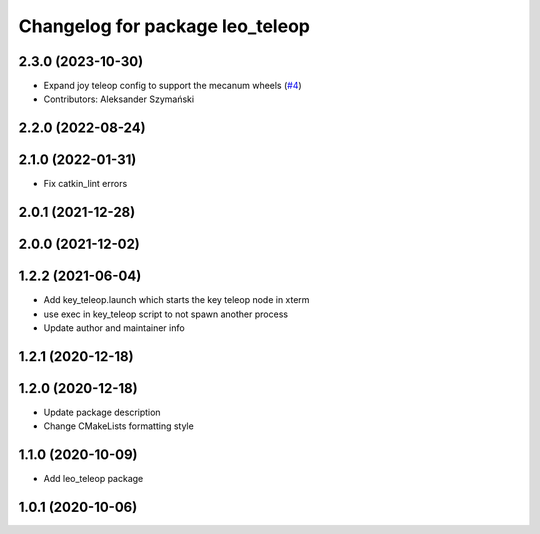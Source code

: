 ^^^^^^^^^^^^^^^^^^^^^^^^^^^^^^^^
Changelog for package leo_teleop
^^^^^^^^^^^^^^^^^^^^^^^^^^^^^^^^

2.3.0 (2023-10-30)
------------------
* Expand joy teleop config to support the mecanum wheels (`#4 <https://github.com/LeoRover/leo_common/issues/4>`_)
* Contributors: Aleksander Szymański

2.2.0 (2022-08-24)
------------------

2.1.0 (2022-01-31)
------------------
* Fix catkin_lint errors

2.0.1 (2021-12-28)
------------------

2.0.0 (2021-12-02)
------------------

1.2.2 (2021-06-04)
------------------
* Add key_teleop.launch which starts the key teleop node in xterm
* use exec in key_teleop script to not spawn another process
* Update author and maintainer info

1.2.1 (2020-12-18)
------------------

1.2.0 (2020-12-18)
------------------
* Update package description
* Change CMakeLists formatting style

1.1.0 (2020-10-09)
------------------
* Add leo_teleop package

1.0.1 (2020-10-06)
------------------
